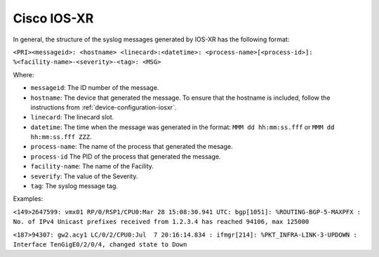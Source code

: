 .. _syslog-iosxr:

============
Cisco IOS-XR
============

In general, the structure of the syslog messages generated by IOS-XR has the
following format:

``<PRI><messageid>: <hostname> <linecard>:<datetime>: <process-name>[<process-id>]: %<facility-name>-<severity>-<tag>: <MSG>``

Where:

- ``messageid``: The ID number of the message.
- ``hostname``: The device that generated the message. To ensure that the hostname is included, follow the instructions from :ref:`device-configuration-iosxr`.
- ``linecard``: The linecard slot.
- ``datetime``: The time when the message was generated in the format: ``MMM dd hh:mm:ss.fff`` or ``MMM dd hh:mm:ss.fff ZZZ``.
- ``process-name``: The name of the process that generated the mesage.
- ``process-id`` The PID of the process that generated the message.
- ``facility-name``: The name of the Facility.
- ``severify``: The value of the Severity.
- ``tag``: The syslog message tag.

Examples:

``<149>2647599: vmx01 RP/0/RSP1/CPU0:Mar 28 15:08:30.941 UTC: bgp[1051]: %ROUTING-BGP-5-MAXPFX : No. of IPv4 Unicast prefixes received from 1.2.3.4 has reached 94106, max 125000``

``<187>94307: gw2.acy1 LC/0/2/CPU0:Jul  7 20:16:14.834 : ifmgr[214]: %PKT_INFRA-LINK-3-UPDOWN : Interface TenGigE0/2/0/4, changed state to Down``
